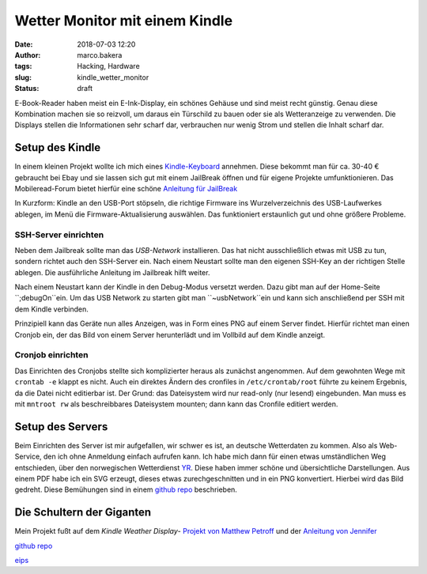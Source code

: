 Wetter Monitor mit einem Kindle
===============================
:date: 2018-07-03 12:20
:author: marco.bakera
:tags: Hacking, Hardware
:slug: kindle_wetter_monitor
:status: draft

E-Book-Reader haben meist ein E-Ink-Display, ein schönes Gehäuse und sind 
meist recht günstig. Genau diese Kombination machen sie so reizvoll, um
daraus ein Türschild zu bauen oder sie als Wetteranzeige zu verwenden. Die
Displays stellen die Informationen sehr scharf dar, verbrauchen nur wenig
Strom und stellen die Inhalt scharf dar.

Setup des Kindle
----------------

In einem kleinen Projekt wollte ich mich eines 
`Kindle-Keyboard <https://de.wikipedia.org/wiki/Amazon_Kindle#Kindle_Keyboard_(3._Generation)>`_ 
annehmen. Diese bekommt man für ca. 30-40 € gebraucht bei Ebay und sie 
lassen sich gut mit einem JailBreak öffnen und für eigene Projekte
umfunktionieren. Das Mobileread-Forum bietet hierfür eine schöne
`Anleitung für JailBreak <https://wiki.mobileread.com/wiki/Kindle_Hacks_Information#Jail_break_JB>`_

In Kurzform: Kindle an den USB-Port stöpseln, die richtige Firmware ins
Wurzelverzeichnis des USB-Laufwerkes ablegen, im Menü die
Firmware-Aktualisierung auswählen. Das funktioniert erstaunlich gut und
ohne größere Probleme.

SSH-Server einrichten
~~~~~~~~~~~~~~~~~~~~~

Neben dem Jailbreak sollte man das *USB-Network* installieren. Das hat nicht
ausschließlich etwas mit USB zu tun, sondern richtet auch den SSH-Server ein.
Nach einem Neustart sollte man den eigenen SSH-Key an der richtigen
Stelle ablegen. Die ausführliche Anleitung im Jailbreak hilft weiter.

Nach einem Neustart kann der Kindle in den Debug-Modus versetzt werden. Dazu
gibt man auf der Home-Seite ``;debugOn``ein. Um das USB Network zu starten
gibt man ``~usbNetwork``ein und kann sich anschließend per SSH mit dem Kindle
verbinden.

Prinzipiell kann das Geräte nun alles Anzeigen, was in Form eines
PNG auf einem Server findet. Hierfür richtet man einen Cronjob ein,
der das Bild von einem Server herunterlädt und im Vollbild auf dem
Kindle anzeigt. 

Cronjob einrichten
~~~~~~~~~~~~~~~~~~

Das Einrichten des Cronjobs stellte sich komplizierter heraus als zunächst
angenommen.
Auf dem gewohnten Wege mit ``crontab -e`` klappt es nicht. Auch ein
direktes Ändern des cronfiles in ``/etc/crontab/root`` führte zu 
keinem Ergebnis, da die Datei nicht editierbar ist. Der Grund: das Dateisystem
wird nur read-only (nur lesend) eingebunden.
Man muss es mit ``mntroot rw`` als beschreibbares Dateisystem mounten; 
dann kann das Cronfile editiert werden.


Setup des Servers
-----------------

Beim Einrichten des Server ist mir aufgefallen, wir schwer es ist, an deutsche
Wetterdaten zu kommen. Also als Web-Service, den ich ohne Anmeldung einfach
aufrufen kann. Ich habe mich dann für einen etwas umständlichen Weg entschieden,
über den norwegischen Wetterdienst `YR <https://www.yr.no>`_. Diese haben immer
schöne und übersichtliche Darstellungen. Aus einem PDF habe ich ein SVG erzeugt,
dieses etwas zurechgeschnitten und in ein PNG konvertiert. Hierbei wird das Bild
gedreht. Diese Bemühungen sind in einem 
`github repo <https://github.com/pintman/wettermonitor>`_ beschrieben.

Die Schultern der Giganten
--------------------------

Mein Projekt fußt auf dem *Kindle Weather Display*-
`Projekt von Matthew Petroff <https://mpetroff.net/2012/09/kindle-weather-display/>`_
und der 
`Anleitung von Jennifer <http://www.shatteredhaven.com/2012/11/1347365-kindle-weather-display.html>`_

`github repo <https://github.com/pintman/wettermonitor>`_

`eips <https://wiki.mobileread.com/wiki/Eips>`_ 
